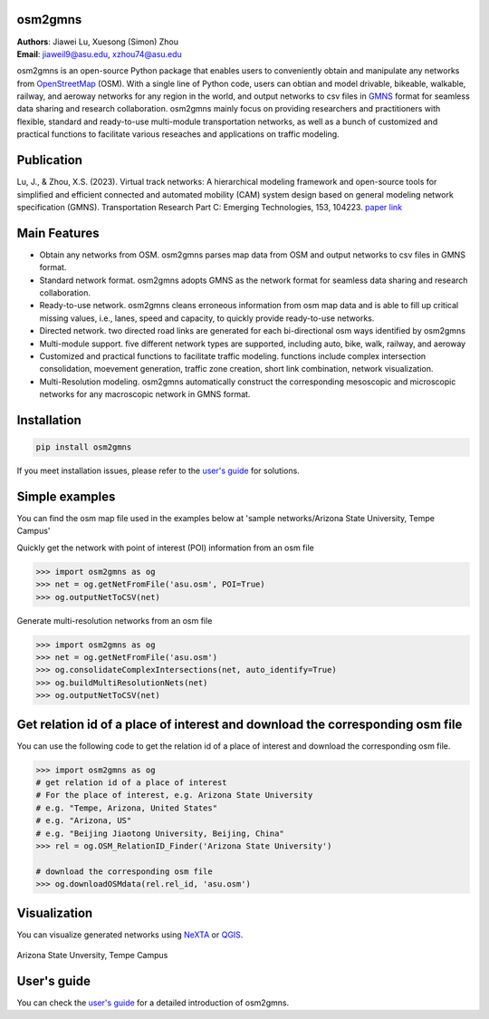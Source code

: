 osm2gmns
====================================
| **Authors**: Jiawei Lu, Xuesong (Simon) Zhou
| **Email**: jiaweil9@asu.edu, xzhou74@asu.edu


osm2gmns is an open-source Python package that enables users to conveniently obtain and
manipulate any networks from `OpenStreetMap`_ (OSM). With a single line of Python code,
users can obtian and model drivable, bikeable, walkable, railway, and aeroway networks
for any region in the world, and output networks to csv files in `GMNS`_ format for seamless
data sharing and research collaboration. osm2gmns mainly focus on providing researchers and
practitioners with flexible, standard and ready-to-use multi-module transportation networks,
as well as a bunch of customized and practical functions to facilitate various reseaches
and applications on traffic modeling.


Publication
====================================

Lu, J., & Zhou, X.S. (2023). Virtual track networks: A hierarchical modeling framework and 
open-source tools for simplified and efficient connected and automated mobility (CAM) system 
design based on general modeling network specification (GMNS). Transportation Research 
Part C: Emerging Technologies, 153, 104223. `paper link`_


Main Features
====================================

- Obtain any networks from OSM. osm2gmns parses map data from OSM and output networks to
  csv files in GMNS format.
- Standard network format. osm2gmns adopts GMNS as the network format for seamless data
  sharing and research collaboration.
- Ready-to-use network. osm2gmns cleans erroneous information from osm map data and is able
  to fill up critical missing values, i.e., lanes, speed and capacity, to quickly provide
  ready-to-use networks.
- Directed network. two directed road links are generated for each bi-directional osm ways identified by osm2gmns
- Multi-module support. five different network types are supported, including auto, bike, walk, railway, and aeroway
- Customized and practical functions to facilitate traffic modeling. functions include
  complex intersection consolidation, moevement generation, traffic zone creation, short link combination,
  network visualization.
- Multi-Resolution modeling. osm2gmns automatically construct the corresponding mesoscopic and microscopic
  networks for any macroscopic network in GMNS format.


Installation
====================================

.. code-block:: bash

    pip install osm2gmns

If you meet installation issues, please refer to the `user's guide`_ for solutions.


Simple examples
====================================

You can find the osm map file used in the examples below at 'sample networks/Arizona State University, Tempe Campus'

Quickly get the network with point of interest (POI) information from an osm file

.. code:: python

    >>> import osm2gmns as og
    >>> net = og.getNetFromFile('asu.osm', POI=True)
    >>> og.outputNetToCSV(net)

Generate multi-resolution networks from an osm file

.. code:: python

    >>> import osm2gmns as og
    >>> net = og.getNetFromFile('asu.osm')
    >>> og.consolidateComplexIntersections(net, auto_identify=True)
    >>> og.buildMultiResolutionNets(net)
    >>> og.outputNetToCSV(net)


Get relation id of a place of interest and download the corresponding osm file
====================================
You can use the following code to get the relation id of a place of interest and download the corresponding osm file.

.. code:: python

    >>> import osm2gmns as og
    # get relation id of a place of interest
    # For the place of interest, e.g. Arizona State University
    # e.g. "Tempe, Arizona, United States"
    # e.g. "Arizona, US"
    # e.g. "Beijing Jiaotong University, Beijing, China"
    >>> rel = og.OSM_RelationID_Finder('Arizona State University')

    # download the corresponding osm file
    >>> og.downloadOSMdata(rel.rel_id, 'asu.osm')


Visualization
====================================

You can visualize generated networks using `NeXTA`_ or `QGIS`_.

.. figure:: https://github.com/jiawlu/OSM2GMNS/blob/master/sample%20networks/Arizona%20State%20University%2C%20Tempe%20Campus/net_asu.png
    :name: case_asu
    :align: center
    :width: 80%

    Arizona State Unversity, Tempe Campus


User's guide
====================================
You can check the `user's guide`_ for a detailed introduction of osm2gmns.


.. _`OpenStreetMap`: https://www.openstreetmap.org
.. _`GMNS`: https://github.com/zephyr-data-specs/GMNS
.. _`paper link`: https://doi.org/10.1016/j.trc.2023.104223
.. _`NeXTA`: https://github.com/asu-trans-ai-lab/NeXTA4GMNS
.. _`QGIS`: https://qgis.org
.. _`user's guide`: https://osm2gmns.readthedocs.io